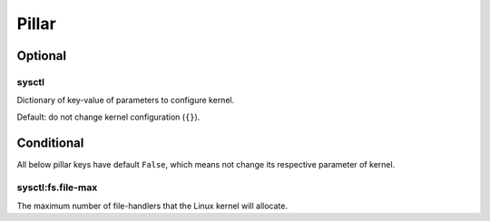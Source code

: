Pillar
======

Optional
--------

.. _pillar-sysctl:

sysctl
~~~~~~

Dictionary of key-value of parameters to configure kernel.

Default: do not change kernel configuration (``{}``).

Conditional
-----------

All below pillar keys have default ``False``, which means not change
its respective parameter of kernel.

.. _pillar-sysctl-fs-file-max:

sysctl:fs.file-max
~~~~~~~~~~~~~~~~~~

The maximum number of file-handlers that the Linux kernel will allocate.
